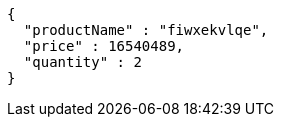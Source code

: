 [source,json,options="nowrap"]
----
{
  "productName" : "fiwxekvlqe",
  "price" : 16540489,
  "quantity" : 2
}
----